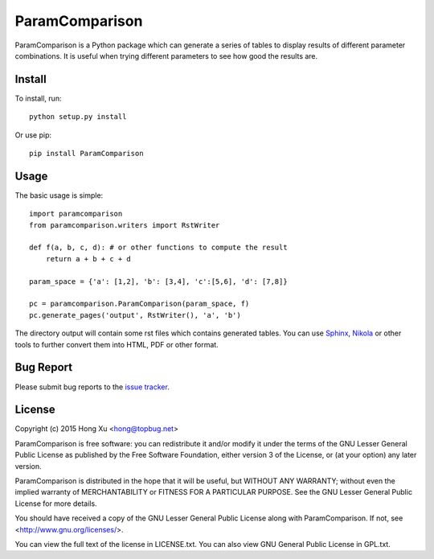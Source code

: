 ParamComparison
===============

ParamComparison is a Python package which can generate a series of tables to display results of
different parameter combinations. It is useful when trying different parameters to see how good the
results are.

Install
-------

To install, run:
::

    python setup.py install

Or use pip:
::

    pip install ParamComparison

Usage
-----
The basic usage is simple:
::

    import paramcomparison
    from paramcomparison.writers import RstWriter

    def f(a, b, c, d): # or other functions to compute the result
        return a + b + c + d

    param_space = {'a': [1,2], 'b': [3,4], 'c':[5,6], 'd': [7,8]}

    pc = paramcomparison.ParamComparison(param_space, f)
    pc.generate_pages('output', RstWriter(), 'a', 'b')

The directory output will contain some rst files which contains generated tables. You can use
`Sphinx`_, `Nikola`_ or other tools to further convert them into HTML, PDF or other format.

Bug Report
----------

Please submit bug reports to the `issue tracker
<https://github.com/xuhdev/paramcomparison/issues>`_.

License
-------

Copyright (c) 2015 Hong Xu <hong@topbug.net>

ParamComparison is free software: you can redistribute it and/or modify it under the terms of the
GNU Lesser General Public License as published by the Free Software Foundation, either version 3 of
the License, or (at your option) any later version.

ParamComparison is distributed in the hope that it will be useful, but WITHOUT ANY WARRANTY; without
even the implied warranty of MERCHANTABILITY or FITNESS FOR A PARTICULAR PURPOSE.  See the GNU
Lesser General Public License for more details.

You should have received a copy of the GNU Lesser General Public License along with ParamComparison.
If not, see <http://www.gnu.org/licenses/>.

You can view the full text of the license in LICENSE.txt. You can also view GNU General Public
License in GPL.txt.

.. _Nikola: http://getnikola.com
.. _Sphinx: http://sphinx-doc.org/

